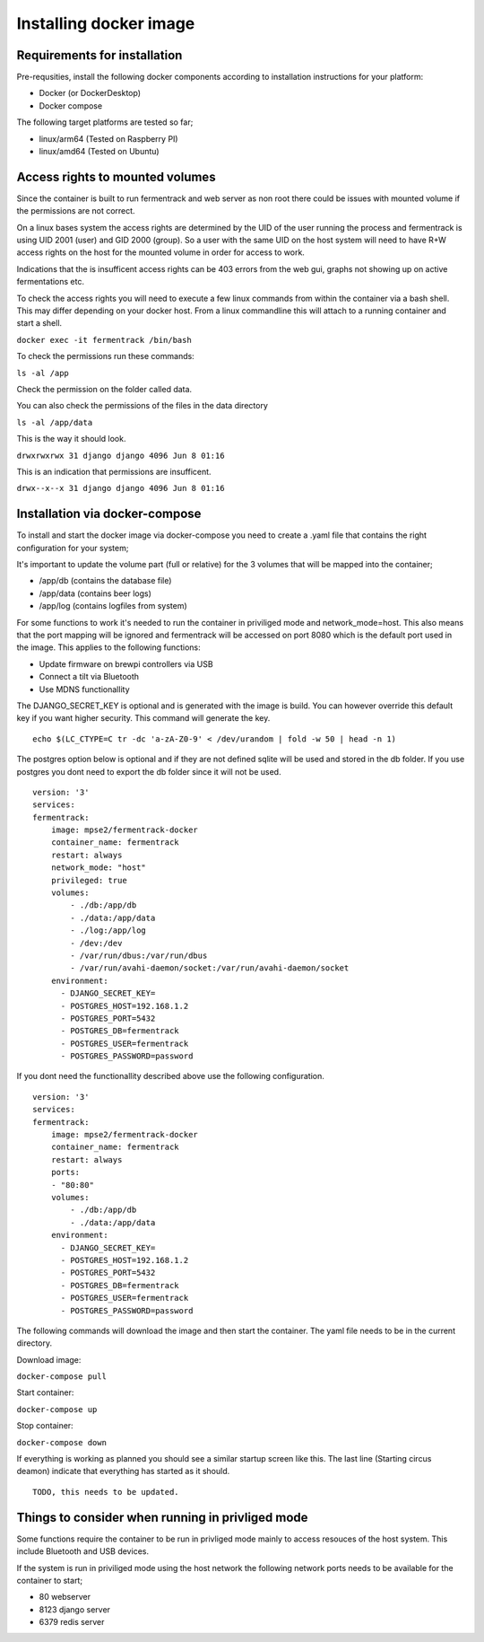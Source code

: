 Installing docker image
-----------------------

Requirements for installation
=============================

Pre-requsities, install the following docker components according to installation instructions for your platform:

* Docker (or DockerDesktop)
* Docker compose

The following target platforms are tested so far; 

* linux/arm64   (Tested on Raspberry PI)
* linux/amd64   (Tested on Ubuntu)

Access rights to mounted volumes
================================

Since the container is built to run fermentrack and web server as non root there could be issues with mounted volume if the permissions are not correct.

On a linux bases system the access rights are determined by the UID of the user running the process and fermentrack is using UID 2001 (user) and GID 2000 (group). 
So a user with the same UID on the host system will need to have R+W access rights on the host for the mounted volume in order for access to work.

Indications that the is insufficent access rights can be 403 errors from the web gui, graphs not showing up on active fermentations etc. 

To check the access rights you will need to execute a few linux commands from within the container via a bash shell. This may differ depending on your docker host. From a linux 
commandline this will attach to a running container and start a shell.

``docker exec -it fermentrack /bin/bash``

To check the permissions run these commands:

``ls -al /app``

Check the permission on the folder called data.

You can also check the permissions of the files in the data directory

``ls -al /app/data``

This is the way it should look.

``drwxrwxrwx 31 django django 4096 Jun 8 01:16``

This is an indication that permissions are insufficent.

``drwx--x--x 31 django django 4096 Jun 8 01:16``

Installation via docker-compose
===============================

To install and start the docker image via docker-compose you need to create a .yaml file that contains the right configuration for your system; 

It's important to update the volume part (full or relative) for the 3 volumes that will be mapped into the container;

* /app/db      (contains the database file)
* /app/data    (contains beer logs)
* /app/log     (contains logfiles from system)

For some functions to work it's needed to run the container in priviliged mode and network_mode=host. This also means that the port mapping 
will be ignored and fermentrack will be accessed on port 8080 which is the default port used in the image.  This applies to the following functions:

* Update firmware on brewpi controllers via USB
* Connect a tilt via Bluetooth
* Use MDNS functionallity

The DJANGO_SECRET_KEY is optional and is generated with the image is build. You can however override this default key if you want higher security. This 
command will generate the key.

::

    echo $(LC_CTYPE=C tr -dc 'a-zA-Z0-9' < /dev/urandom | fold -w 50 | head -n 1)


The postgres option below is optional and if they are not defined sqlite will be used and stored in the db folder. If you use postgres you dont need to 
export the db folder since it will not be used. 

::

    version: '3'
    services:
    fermentrack:
        image: mpse2/fermentrack-docker
        container_name: fermentrack
        restart: always
        network_mode: "host"
        privileged: true
        volumes:
            - ./db:/app/db
            - ./data:/app/data
            - ./log:/app/log
            - /dev:/dev
            - /var/run/dbus:/var/run/dbus
            - /var/run/avahi-daemon/socket:/var/run/avahi-daemon/socket
        environment:
          - DJANGO_SECRET_KEY=
          - POSTGRES_HOST=192.168.1.2
          - POSTGRES_PORT=5432
          - POSTGRES_DB=fermentrack
          - POSTGRES_USER=fermentrack
          - POSTGRES_PASSWORD=password

If you dont need the functionallity described above use the following configuration.

::

    version: '3'
    services:
    fermentrack:
        image: mpse2/fermentrack-docker
        container_name: fermentrack
        restart: always
        ports:
        - "80:80"
        volumes:
            - ./db:/app/db
            - ./data:/app/data
        environment:
          - DJANGO_SECRET_KEY=
          - POSTGRES_HOST=192.168.1.2
          - POSTGRES_PORT=5432
          - POSTGRES_DB=fermentrack
          - POSTGRES_USER=fermentrack
          - POSTGRES_PASSWORD=password


The following commands will download the image and then start the container. The yaml file needs to be in the current directory.

Download image:

``docker-compose pull``

Start container:

``docker-compose up``

Stop container:

``docker-compose down``

If everything is working as planned you should see a similar startup screen like this. The last line (Starting circus deamon) indicate that everything has started as it should.

::

    TODO, this needs to be updated.

Things to consider when running in privliged mode
=================================================

Some functions require the container to be run in privliged mode mainly to access resouces of the host system. This include Bluetooth and USB devices.

If the system is run in priviliged mode using the host network the following network ports needs to be available for the container to start;

* 80 webserver 
* 8123 django server
* 6379 redis server
